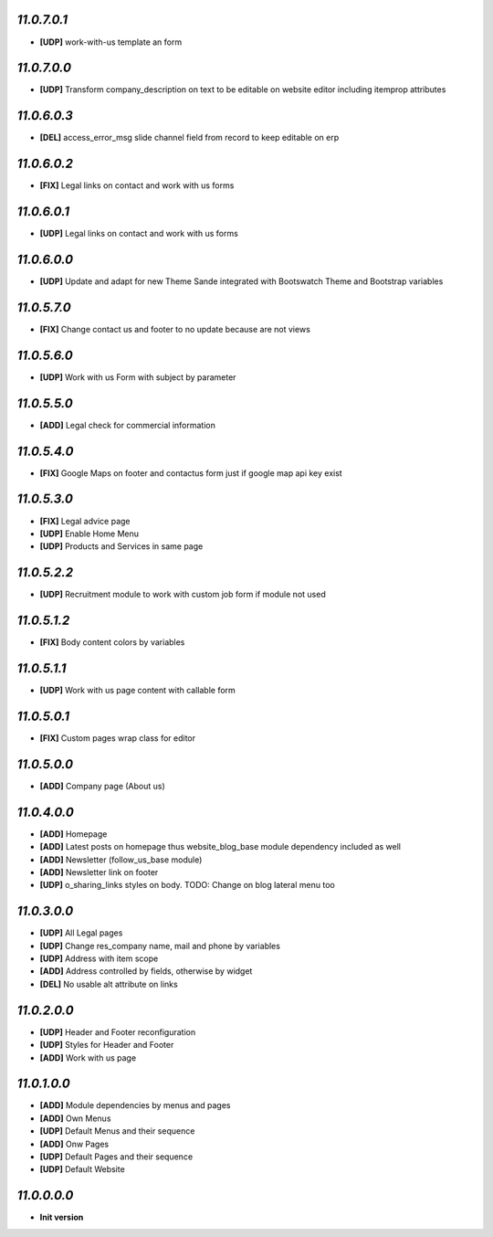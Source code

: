 `11.0.7.0.1`
------------
- **[UDP]** work-with-us template an form

`11.0.7.0.0`
------------
- **[UDP]** Transform company_description on text to be editable on website editor including itemprop attributes

`11.0.6.0.3`
------------
- **[DEL]** access_error_msg slide channel field from record to keep editable on erp

`11.0.6.0.2`
------------
- **[FIX]** Legal links on contact and work with us forms

`11.0.6.0.1`
------------
- **[UDP]** Legal links on contact and work with us forms

`11.0.6.0.0`
------------
- **[UDP]** Update and adapt for new Theme Sande integrated with Bootswatch Theme and Bootstrap variables

`11.0.5.7.0`
------------
- **[FIX]** Change contact us and footer to no update because are not views

`11.0.5.6.0`
------------
- **[UDP]** Work with us Form with subject by parameter

`11.0.5.5.0`
------------
- **[ADD]** Legal check for commercial information

`11.0.5.4.0`
------------
- **[FIX]** Google Maps on footer and contactus form just if google map api key exist

`11.0.5.3.0`
------------
- **[FIX]** Legal advice page
- **[UDP]** Enable Home Menu
- **[UDP]** Products and Services in same page

`11.0.5.2.2`
------------
- **[UDP]**  Recruitment module to work with custom job form if module not used

`11.0.5.1.2`
------------
- **[FIX]**  Body content colors by variables

`11.0.5.1.1`
------------
- **[UDP]**  Work with us page content with callable form

`11.0.5.0.1`
------------
- **[FIX]** Custom pages wrap class for editor

`11.0.5.0.0`
------------
- **[ADD]** Company page (About us)

`11.0.4.0.0`
------------
- **[ADD]** Homepage
- **[ADD]** Latest posts on homepage thus website_blog_base module dependency included as well
- **[ADD]** Newsletter (follow_us_base module)
- **[ADD]** Newsletter link on footer
- **[UDP]** o_sharing_links styles on body. TODO: Change on blog lateral menu too

`11.0.3.0.0`
------------
- **[UDP]** All Legal pages
- **[UDP]** Change res_company name, mail and phone by variables
- **[UDP]** Address with item scope
- **[ADD]** Address controlled by fields, otherwise by widget
- **[DEL]** No usable alt attribute on links

`11.0.2.0.0`
------------
- **[UDP]** Header and Footer reconfiguration
- **[UDP]** Styles for Header and Footer
- **[ADD]** Work with us page

`11.0.1.0.0`
------------
- **[ADD]** Module dependencies by menus and pages
- **[ADD]** Own Menus
- **[UDP]** Default Menus and their sequence
- **[ADD]** Onw Pages
- **[UDP]** Default Pages and their sequence
- **[UDP]** Default Website

`11.0.0.0.0`
------------
- **Init version**
